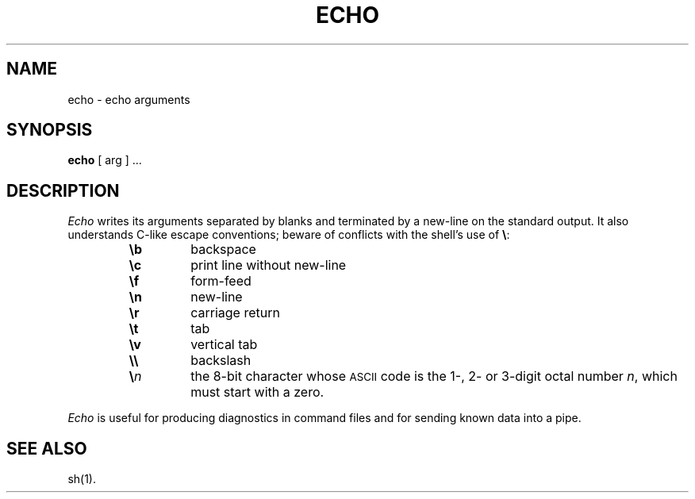.TH ECHO 1
.SH NAME
echo \- echo arguments 
.SH SYNOPSIS
.B echo
[ arg ] ...
.SH DESCRIPTION
.I Echo\^
writes its arguments separated by blanks and terminated by
a new-line on the standard output.
It also
understands C-like escape conventions;
beware of conflicts with the shell's use of \fB\e\fP:
.PP
.RS
.PD 0
.TP
.B \eb
backspace
.TP
.B \ec
print line without new-line
.TP
.B \ef
form-feed
.TP
.B \en
new-line
.TP
.B \er
carriage return
.TP
.B \et
tab
.TP
.B \ev
vertical tab
.TP
.B \e\e
backslash
.TP
.BI \e n\^
the 8-bit character whose \s-1ASCII\s0 code is
the 1-, 2- or 3-digit octal number
.IR n ,
which must start with a zero.
.RE
.PD
.PP
.I Echo\^
is useful for producing diagnostics in command files
and for sending known data into a pipe.
.SH SEE ALSO
sh(1).
.\"	@(#)echo.1	6.2 of 9/2/83
